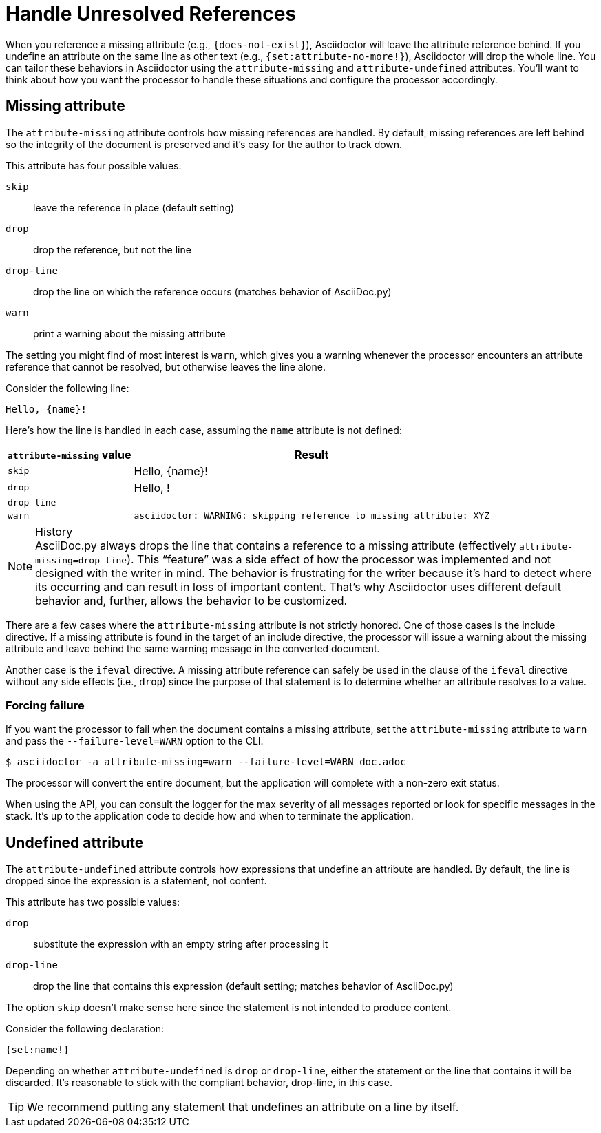 = Handle Unresolved References

When you reference a missing attribute (e.g., `+{does-not-exist}+`), Asciidoctor will leave the attribute reference behind.
If you undefine an attribute on the same line as other text (e.g., `+{set:attribute-no-more!}+`), Asciidoctor will drop the whole line.
You can tailor these behaviors in Asciidoctor using the `attribute-missing` and `attribute-undefined` attributes.
You'll want to think about how you want the processor to handle these situations and configure the processor accordingly.

[#missing]
== Missing attribute

The `attribute-missing` attribute controls how missing references are handled.
By default, missing references are left behind so the integrity of the document is preserved and it's easy for the author to track down.

This attribute has four possible values:

`skip`:: leave the reference in place (default setting)
`drop`:: drop the reference, but not the line
`drop-line`:: drop the line on which the reference occurs (matches behavior of AsciiDoc.py)
`warn`:: print a warning about the missing attribute

The setting you might find of most interest is `warn`, which gives you a warning whenever the processor encounters an attribute reference that cannot be resolved, but otherwise leaves the line alone.

Consider the following line:

[source]
Hello, {name}!

Here's how the line is handled in each case, assuming the `name` attribute is not defined:

[%autowidth]
|===
|`attribute-missing` value |Result

|`skip` |Hello, \{name}!

|`drop` |Hello, !

|`drop-line` |{empty}

|`warn` |`asciidoctor: WARNING: skipping reference to missing attribute: XYZ`
|===

.History
NOTE: AsciiDoc.py always drops the line that contains a reference to a missing attribute (effectively `attribute-missing=drop-line`).
This "`feature`" was a side effect of how the processor was implemented and not designed with the writer in mind.
The behavior is frustrating for the writer because it's hard to detect where its occurring and can result in loss of important content.
That's why Asciidoctor uses different default behavior and, further, allows the behavior to be customized.

There are a few cases where the `attribute-missing` attribute is not strictly honored.
One of those cases is the include directive.
If a missing attribute is found in the target of an include directive, the processor will issue a warning about the missing attribute and leave behind the same warning message in the converted document.

Another case is the `ifeval` directive.
A missing attribute reference can safely be used in the clause of the `ifeval` directive without any side effects (i.e., `drop`) since the purpose of that statement is to determine whether an attribute resolves to a value.

=== Forcing failure

If you want the processor to fail when the document contains a missing attribute, set the `attribute-missing` attribute to `warn` and pass the `--failure-level=WARN` option to the CLI.

 $ asciidoctor -a attribute-missing=warn --failure-level=WARN doc.adoc

The processor will convert the entire document, but the application will complete with a non-zero exit status.

When using the API, you can consult the logger for the max severity of all messages reported or look for specific messages in the stack.
It's up to the application code to decide how and when to terminate the application.

[#undefined]
== Undefined attribute

The `attribute-undefined` attribute controls how expressions that undefine an attribute are handled.
By default, the line is dropped since the expression is a statement, not content.

This attribute has two possible values:

`drop`:: substitute the expression with an empty string after processing it
`drop-line`:: drop the line that contains this expression (default setting; matches behavior of AsciiDoc.py)

The option `skip` doesn't make sense here since the statement is not intended to produce content.

Consider the following declaration:

```
{set:name!}
```

Depending on whether `attribute-undefined` is `drop` or `drop-line`, either the statement or the line that contains it will be discarded.
It's reasonable to stick with the compliant behavior, drop-line, in this case.

TIP: We recommend putting any statement that undefines an attribute on a line by itself.
